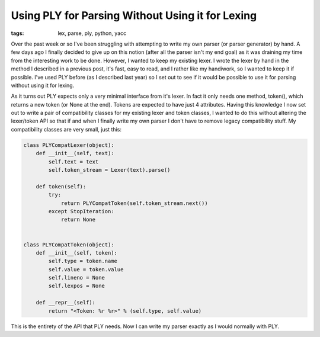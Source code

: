 
Using PLY for Parsing Without Using it for Lexing
=================================================

:tags: lex, parse, ply, python, yacc

Over the past week or so I've been struggling with attempting to write my own parser (or parser generator) by hand.  A few days ago I finally decided to give up on this notion (after all the parser isn't my end goal) as it was draining my time from the interesting work to be done.  However, I wanted to keep my existing lexer.  I wrote the lexer by hand in the method I described in a previous post, it's fast, easy to read, and I rather like my handiwork, so I wanted to keep it if possible.  I've used PLY before (as I described last year) so I set out to see if it would be possible to use it for parsing without using it for lexing.

As it turns out PLY expects only a very minimal interface from it's lexer.  In fact it only needs one method, token(), which returns a new token (or None at the end).  Tokens are expected to have just 4 attributes.  Having this knowledge I now set out to write a pair of compatibility classes for my existing lexer and token classes, I wanted to do this without altering the lexer/token API so that if and when I finally write my own parser I don't have to remove legacy compatibility stuff.  My compatibility classes are very small, just this:

.. sourcecode:: python
    
        class PLYCompatLexer(object):
            def __init__(self, text):
                self.text = text
                self.token_stream = Lexer(text).parse()
    
            def token(self):
                try:
                    return PLYCompatToken(self.token_stream.next())
                except StopIteration:
                    return None
    
    
        class PLYCompatToken(object):
            def __init__(self, token):
                self.type = token.name
                self.value = token.value
                self.lineno = None
                self.lexpos = None
    
            def __repr__(self):
                return "<Token: %r %r>" % (self.type, self.value)

This is the entirety of the API that PLY needs.  Now I can write my parser exactly as I would normally with PLY.
